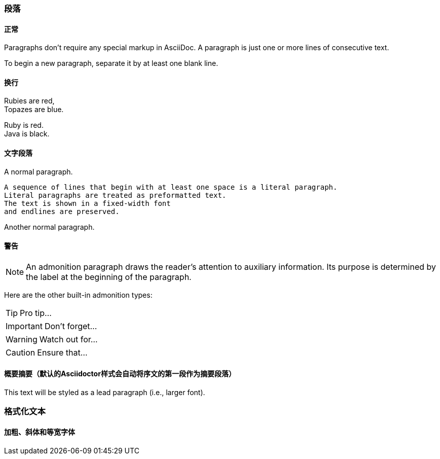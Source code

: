 ### 段落
#### 正常

Paragraphs don't require any special markup in AsciiDoc.
A paragraph is just one or more lines of consecutive text.

To begin a new paragraph, separate it by at least one blank line.

#### 换行

Rubies are red, +
Topazes are blue.

[%hardbreaks]
Ruby is red.
Java is black.

#### 文字段落
A normal paragraph.

 A sequence of lines that begin with at least one space is a literal paragraph.
 Literal paragraphs are treated as preformatted text.
 The text is shown in a fixed-width font
 and endlines are preserved.

Another normal paragraph.

#### 警告
NOTE: An admonition paragraph draws the reader's attention to
auxiliary information.
Its purpose is determined by the label
at the beginning of the paragraph.

Here are the other built-in admonition types:

TIP: Pro tip...

IMPORTANT: Don't forget...

WARNING: Watch out for...

CAUTION: Ensure that...

#### 概要摘要（默认的Asciidoctor样式会自动将序文的第一段作为摘要段落）

[.lead]
This text will be styled as a lead paragraph (i.e., larger font).

### 格式化文本
#### 加粗、斜体和等宽字体
